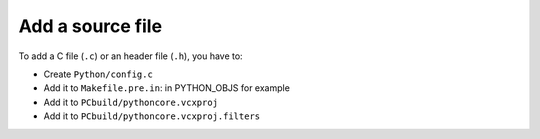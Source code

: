 +++++++++++++++++
Add a source file
+++++++++++++++++

To add a C file (``.c``) or an header file (``.h``), you have to:

* Create ``Python/config.c``
* Add it to ``Makefile.pre.in``: in PYTHON_OBJS for example
* Add it to ``PCbuild/pythoncore.vcxproj``
* Add it to ``PCbuild/pythoncore.vcxproj.filters``
